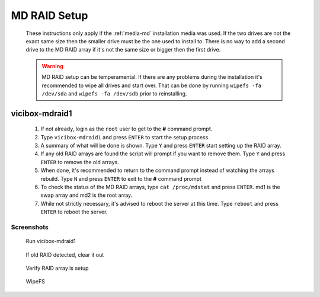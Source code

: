 .. _phase1_5-mdraid-setup:

MD RAID Setup
*************
   These instructions only apply if the :ref:`media-md` installation media was used. If the two drives are not the exact same size then the smaller drive must be the one used to install to. There is no way to add a second drive to the MD RAID array if it's not the same size or bigger then the first drive.

   .. warning:: MD RAID setup can be temperamental. If there are any problems during the installation it's recommended to wipe all drives and start over. That can be done by running ``wipefs -fa /dev/sda`` and ``wipefs -fa /dev/sdb`` prior to reinstalling.


vicibox-mdraid1
===============
   #. If not already, login as the ``root`` user to get to the **#** command prompt.
   #. Type ``vicibox-mdraid1`` and press ``ENTER`` to start the setup process.
   #. A summary of what will be done is shown. Type ``Y`` and press ``ENTER`` start setting up the RAID array.
   #. If any old RAID arrays are found the script will prompt if you want to remove them. Type ``Y`` and press ``ENTER`` to remove the old arrays.
   #. When done, it's recommended to return to the command prompt instead of watching the arrays rebuild. Type ``N`` and press ``ENTER`` to exit to the **#** command prompt
   #. To check the status of the MD RAID arrays, type ``cat /proc/mdstat`` and press ``ENTER``. md1 is the swap array and md2 is the root array.
   #. While not strictly necessary, it's advised to reboot the server at this time. Type ``reboot`` and press ``ENTER`` to reboot the server.


Screenshots
-----------
   Run vicibox-mdraid1
      .. figure:: mdraid-1.png
         :alt: Add second drive and setup RAID 1
         :width: 665

   If old RAID detected, clear it out
      .. figure:: mdraid-2.png 
         :alt: If old RAID arrays are found, try to remove them  
         :width: 665
   
   Verify RAID array is setup
      .. figure:: mdraid-3.png
         :alt: Reboot for good measure for any system updates
         :width: 665

   WipeFS
      .. figure:: mdraid-wipefs.png
         :alt: Wipe all drives and reinstall
         :width: 665
